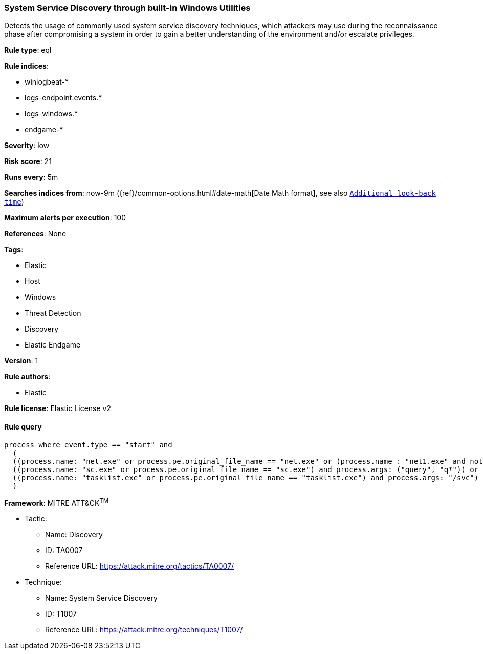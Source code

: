 [[prebuilt-rule-8-4-3-system-service-discovery-through-built-in-windows-utilities]]
=== System Service Discovery through built-in Windows Utilities

Detects the usage of commonly used system service discovery techniques, which attackers may use during the reconnaissance phase after compromising a system in order to gain a better understanding of the environment and/or escalate privileges.

*Rule type*: eql

*Rule indices*: 

* winlogbeat-*
* logs-endpoint.events.*
* logs-windows.*
* endgame-*

*Severity*: low

*Risk score*: 21

*Runs every*: 5m

*Searches indices from*: now-9m ({ref}/common-options.html#date-math[Date Math format], see also <<rule-schedule, `Additional look-back time`>>)

*Maximum alerts per execution*: 100

*References*: None

*Tags*: 

* Elastic
* Host
* Windows
* Threat Detection
* Discovery
* Elastic Endgame

*Version*: 1

*Rule authors*: 

* Elastic

*Rule license*: Elastic License v2


==== Rule query


[source, js]
----------------------------------
process where event.type == "start" and
  (
  ((process.name: "net.exe" or process.pe.original_file_name == "net.exe" or (process.name : "net1.exe" and not process.parent.name : "net.exe")) and process.args : ("start", "use") and process.args_count == 2) or
  ((process.name: "sc.exe" or process.pe.original_file_name == "sc.exe") and process.args: ("query", "q*")) or
  ((process.name: "tasklist.exe" or process.pe.original_file_name == "tasklist.exe") and process.args: "/svc")
  )

----------------------------------

*Framework*: MITRE ATT&CK^TM^

* Tactic:
** Name: Discovery
** ID: TA0007
** Reference URL: https://attack.mitre.org/tactics/TA0007/
* Technique:
** Name: System Service Discovery
** ID: T1007
** Reference URL: https://attack.mitre.org/techniques/T1007/
